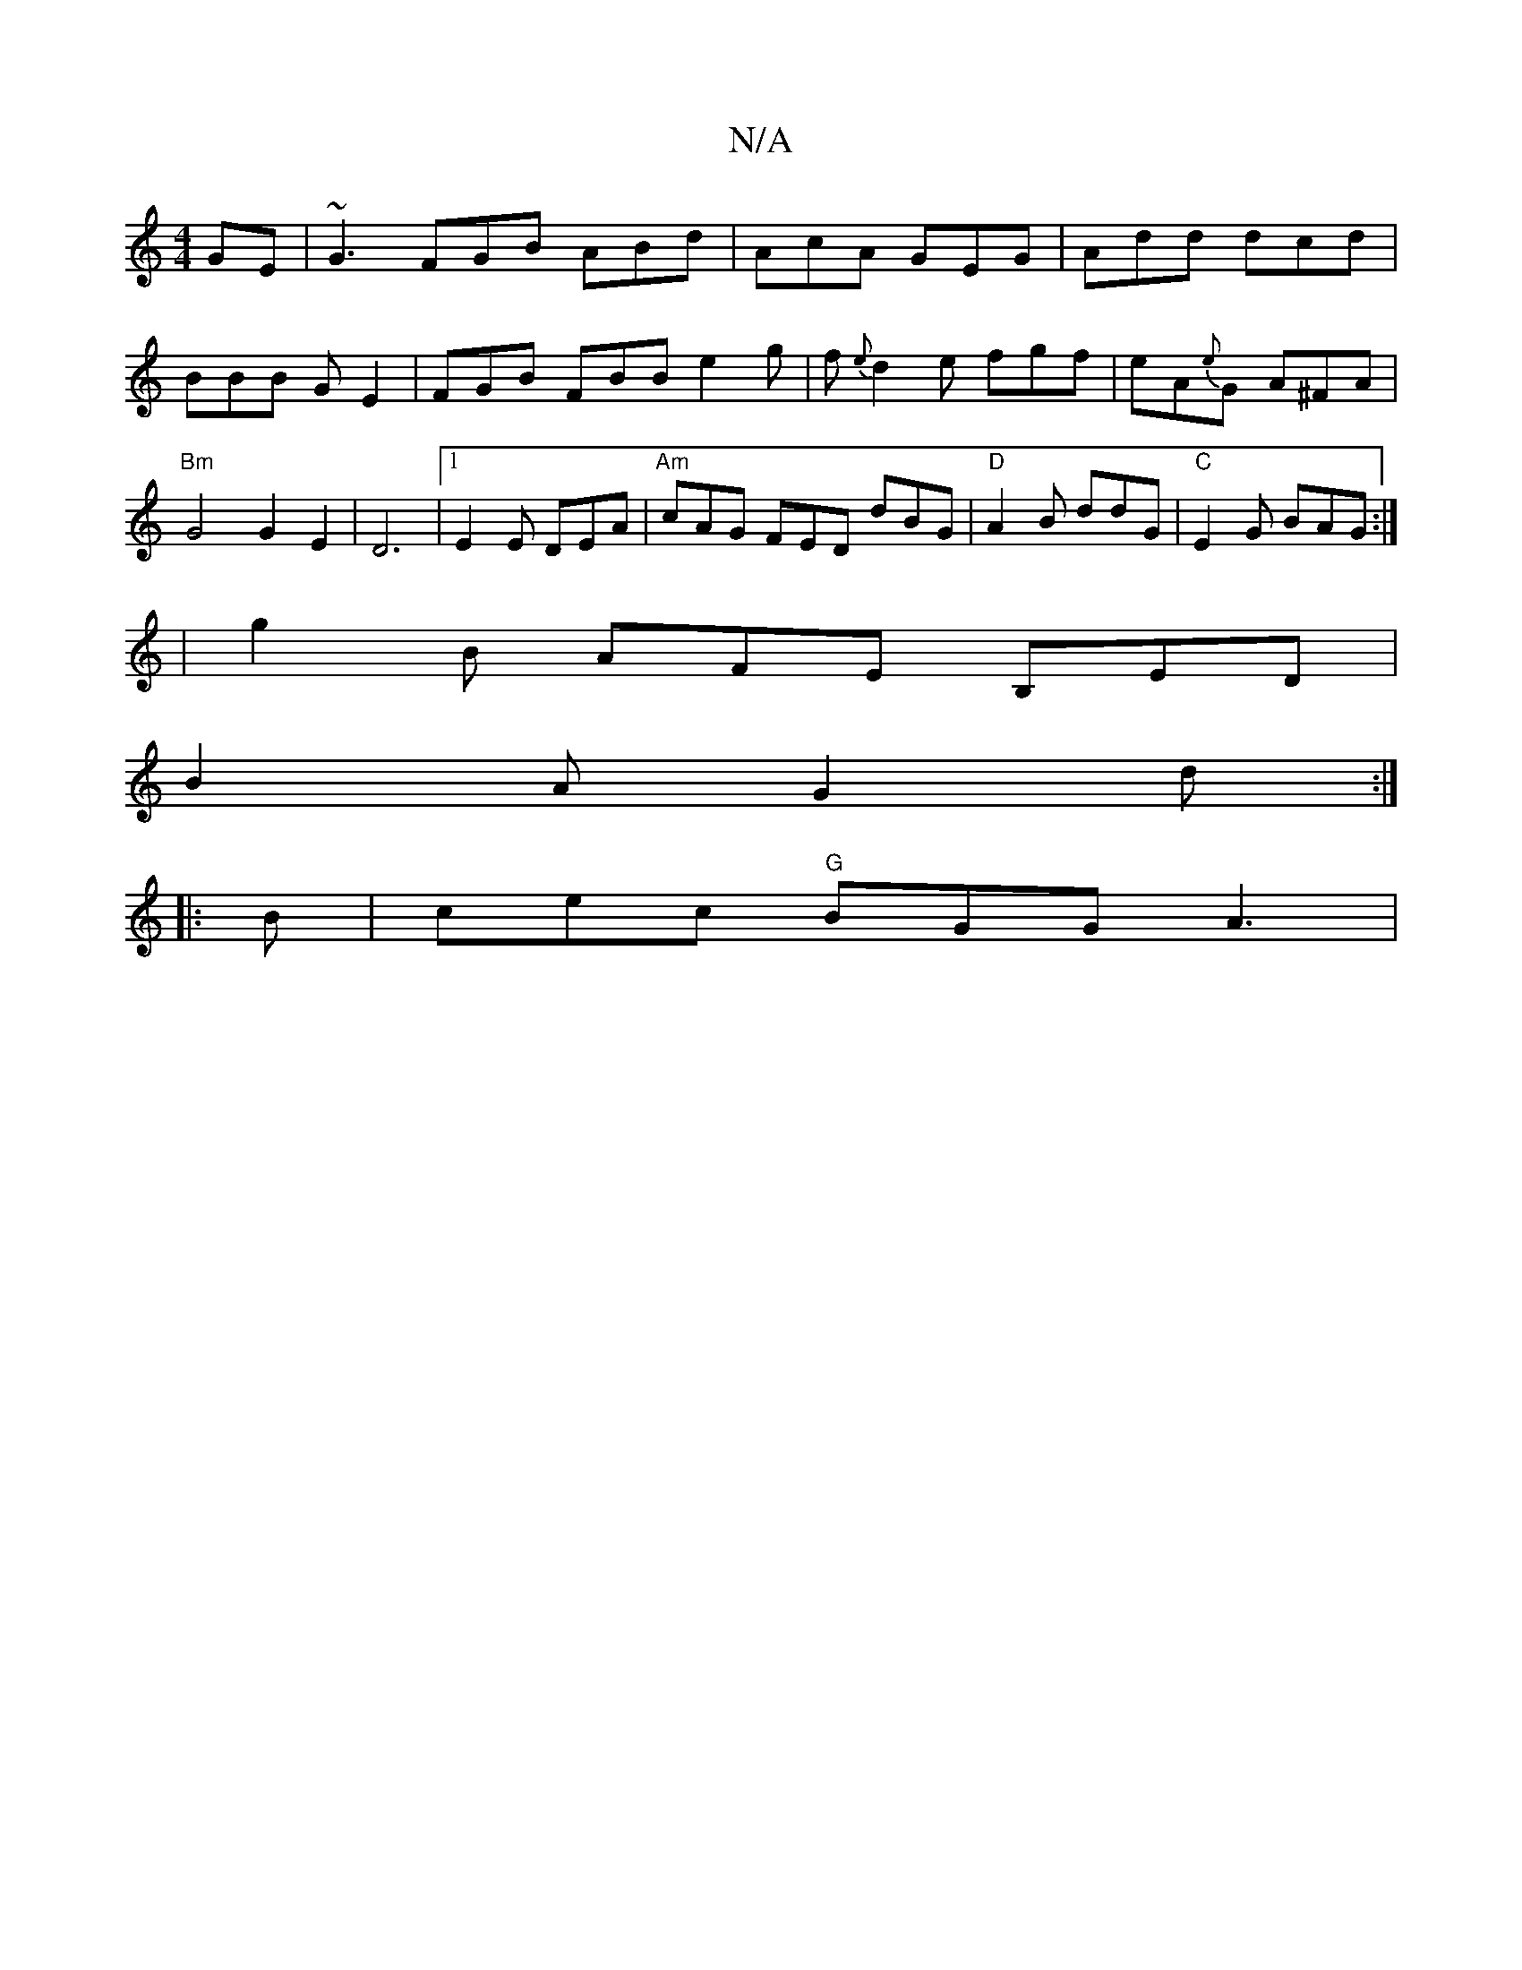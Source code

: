 X:1
T:N/A
M:4/4
R:N/A
K:Cmajor
GE|~G3 FGB ABd|AcA GEG|Add dcd|BBB G E2|FGB FBB e2 g|f{e}d2e fgf | eA{e}G A^FA |"Bm" G4 G2E2 | D6 |[1 E2 E DEA | "Am"cAG FED dBG | "D"A2B ddG |"C"E2G BAG:|
|g2B AFE B,ED|
B2A G2d:|
|:B|cec "G"BGG A3 |
